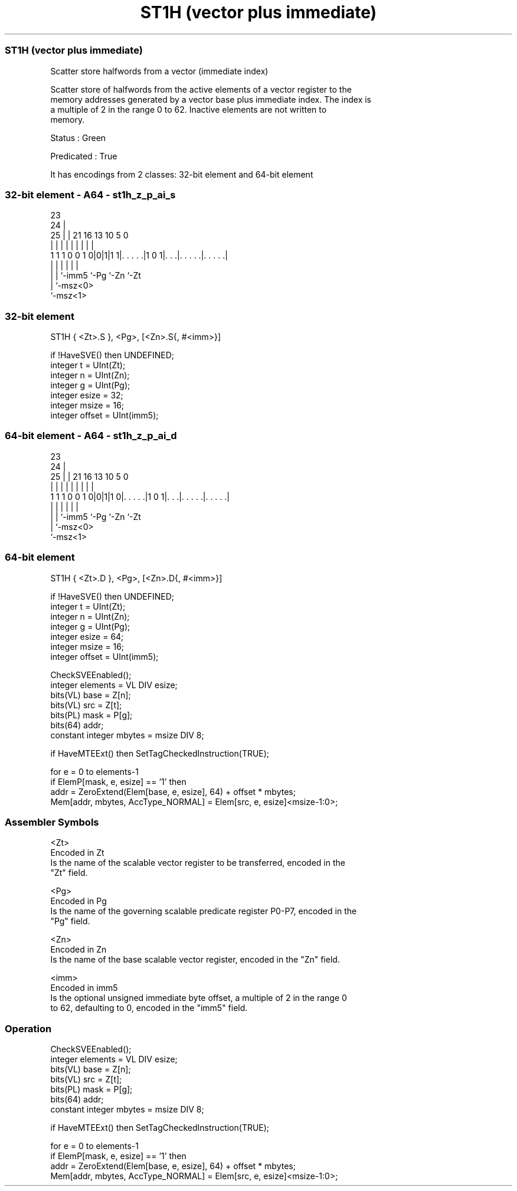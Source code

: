 .nh
.TH "ST1H (vector plus immediate)" "7" " "  "instruction" "sve"
.SS ST1H (vector plus immediate)
 Scatter store halfwords from a vector (immediate index)

 Scatter store of halfwords from the active elements of a vector register to the
 memory addresses generated by a vector base plus immediate index. The index is
 a multiple of 2 in the range 0 to 62. Inactive elements are not written to
 memory.

 Status : Green

 Predicated : True


It has encodings from 2 classes: 32-bit element and 64-bit element

.SS 32-bit element - A64 - st1h_z_p_ai_s
 
                                                                   
                   23                                              
                 24 |                                              
               25 | |  21        16    13    10         5         0
                | | |   |         |     |     |         |         |
   1 1 1 0 0 1 0|0|1|1 1|. . . . .|1 0 1|. . .|. . . . .|. . . . .|
                | |     |               |     |         |
                | |     `-imm5          `-Pg  `-Zn      `-Zt
                | `-msz<0>
                `-msz<1>
  
  
 
.SS 32-bit element
 
 ST1H    { <Zt>.S }, <Pg>, [<Zn>.S{, #<imm>}]
 
 if !HaveSVE() then UNDEFINED;
 integer t = UInt(Zt);
 integer n = UInt(Zn);
 integer g = UInt(Pg);
 integer esize = 32;
 integer msize = 16;
 integer offset = UInt(imm5);
.SS 64-bit element - A64 - st1h_z_p_ai_d
 
                                                                   
                   23                                              
                 24 |                                              
               25 | |  21        16    13    10         5         0
                | | |   |         |     |     |         |         |
   1 1 1 0 0 1 0|0|1|1 0|. . . . .|1 0 1|. . .|. . . . .|. . . . .|
                | |     |               |     |         |
                | |     `-imm5          `-Pg  `-Zn      `-Zt
                | `-msz<0>
                `-msz<1>
  
  
 
.SS 64-bit element
 
 ST1H    { <Zt>.D }, <Pg>, [<Zn>.D{, #<imm>}]
 
 if !HaveSVE() then UNDEFINED;
 integer t = UInt(Zt);
 integer n = UInt(Zn);
 integer g = UInt(Pg);
 integer esize = 64;
 integer msize = 16;
 integer offset = UInt(imm5);
 
 CheckSVEEnabled();
 integer elements = VL DIV esize;
 bits(VL) base = Z[n];
 bits(VL) src = Z[t];
 bits(PL) mask = P[g];
 bits(64) addr;
 constant integer mbytes = msize DIV 8;
 
 if HaveMTEExt() then SetTagCheckedInstruction(TRUE);
 
 for e = 0 to elements-1
     if ElemP[mask, e, esize] == '1' then
         addr = ZeroExtend(Elem[base, e, esize], 64) + offset * mbytes;
         Mem[addr, mbytes, AccType_NORMAL] = Elem[src, e, esize]<msize-1:0>;
 

.SS Assembler Symbols

 <Zt>
  Encoded in Zt
  Is the name of the scalable vector register to be transferred, encoded in the
  "Zt" field.

 <Pg>
  Encoded in Pg
  Is the name of the governing scalable predicate register P0-P7, encoded in the
  "Pg" field.

 <Zn>
  Encoded in Zn
  Is the name of the base scalable vector register, encoded in the "Zn" field.

 <imm>
  Encoded in imm5
  Is the optional unsigned immediate byte offset, a multiple of 2 in the range 0
  to 62, defaulting to 0, encoded in the "imm5" field.



.SS Operation

 CheckSVEEnabled();
 integer elements = VL DIV esize;
 bits(VL) base = Z[n];
 bits(VL) src = Z[t];
 bits(PL) mask = P[g];
 bits(64) addr;
 constant integer mbytes = msize DIV 8;
 
 if HaveMTEExt() then SetTagCheckedInstruction(TRUE);
 
 for e = 0 to elements-1
     if ElemP[mask, e, esize] == '1' then
         addr = ZeroExtend(Elem[base, e, esize], 64) + offset * mbytes;
         Mem[addr, mbytes, AccType_NORMAL] = Elem[src, e, esize]<msize-1:0>;

